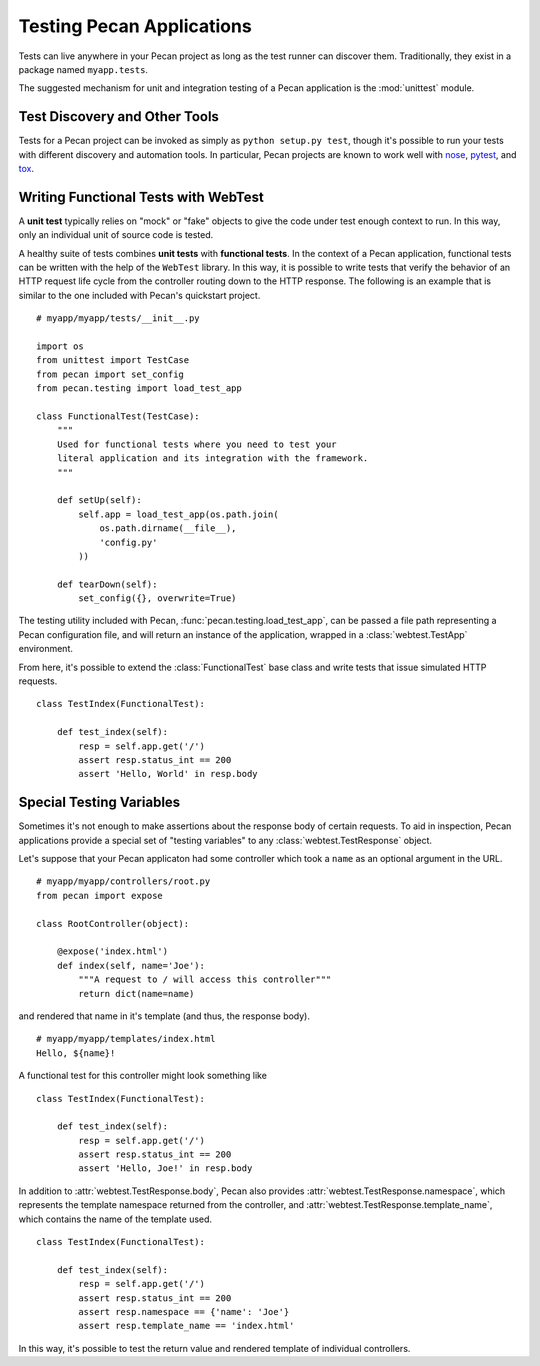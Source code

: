 .. _testing:

Testing Pecan Applications
==========================
Tests can live anywhere in your Pecan project as long as the test runner can
discover them. Traditionally, they exist in a package named ``myapp.tests``.

The suggested mechanism for unit and integration testing of a Pecan application
is the :mod:`unittest` module.

Test Discovery and Other Tools
------------------------------

Tests for a Pecan project can be invoked as simply as ``python setup.py test``,
though it's possible to run your tests with different discovery and automation
tools.  In particular, Pecan projects are known to work well with
`nose <http://pypi.python.org/pypi/nose/1.1.2>`_, `pytest
<http://pytest.org>`_,
and `tox <http://pypi.python.org/pypi/tox>`_.

Writing Functional Tests with WebTest
-------------------------------------
A **unit test** typically relies on "mock" or "fake" objects to give the code
under test enough context to run.  In this way, only an individual unit of
source code is tested.

A healthy suite of tests combines **unit tests** with **functional tests**.  In
the context of a Pecan application, functional tests can be written with the
help of the ``WebTest`` library.  In this way, it is possible to write tests
that verify the behavior of an HTTP request life cycle from the controller
routing down to the HTTP response.  The following is an example that is
similar to the one included with Pecan's quickstart project.

::

    # myapp/myapp/tests/__init__.py

    import os
    from unittest import TestCase
    from pecan import set_config
    from pecan.testing import load_test_app

    class FunctionalTest(TestCase):
        """
        Used for functional tests where you need to test your
        literal application and its integration with the framework.
        """
        
        def setUp(self):
            self.app = load_test_app(os.path.join(
                os.path.dirname(__file__),
                'config.py'
            ))

        def tearDown(self):
            set_config({}, overwrite=True)

The testing utility included with Pecan, :func:`pecan.testing.load_test_app`, can
be passed a file path representing a Pecan configuration file, and will return
an instance of the application, wrapped in a :class:`webtest.TestApp` environment.  

From here, it's possible to extend the :class:`FunctionalTest` base class and write
tests that issue simulated HTTP requests.

::

    class TestIndex(FunctionalTest):

        def test_index(self):
            resp = self.app.get('/')
            assert resp.status_int == 200
            assert 'Hello, World' in resp.body

.. seealso::

  See the `WebTest <http://pythonpaste.org/webtest/>`_ documentation
  for further information about the methods available to a
  ``webtest.TestApp`` instance.

Special Testing Variables
-------------------------

Sometimes it's not enough to make assertions about the response body of certain
requests.  To aid in inspection, Pecan applications provide a special set of
"testing variables" to any :class:`webtest.TestResponse` object.

Let's suppose that your Pecan applicaton had some controller which took a 
``name`` as an optional argument in the URL.

::

    # myapp/myapp/controllers/root.py
    from pecan import expose

    class RootController(object):

        @expose('index.html')
        def index(self, name='Joe'):
            """A request to / will access this controller"""
            return dict(name=name)

and rendered that name in it's template (and thus, the response body).

::

    # myapp/myapp/templates/index.html
    Hello, ${name}!

A functional test for this controller might look something like

::

    class TestIndex(FunctionalTest):

        def test_index(self):
            resp = self.app.get('/')
            assert resp.status_int == 200
            assert 'Hello, Joe!' in resp.body

In addition to :attr:`webtest.TestResponse.body`, Pecan also provides
:attr:`webtest.TestResponse.namespace`, which represents the template namespace
returned from the controller, and :attr:`webtest.TestResponse.template_name`, which
contains the name of the template used.

::

    class TestIndex(FunctionalTest):

        def test_index(self):
            resp = self.app.get('/')
            assert resp.status_int == 200
            assert resp.namespace == {'name': 'Joe'}
            assert resp.template_name == 'index.html'

In this way, it's possible to test the return value and rendered template of
individual controllers.
